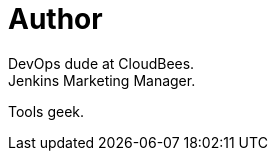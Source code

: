 = Author
:page-author_name: Brian Dawson
:page-twitter: brianvdawson
:page-github: bvdawson
DevOps dude at CloudBees.
Jenkins Marketing Manager.
Tools geek.
